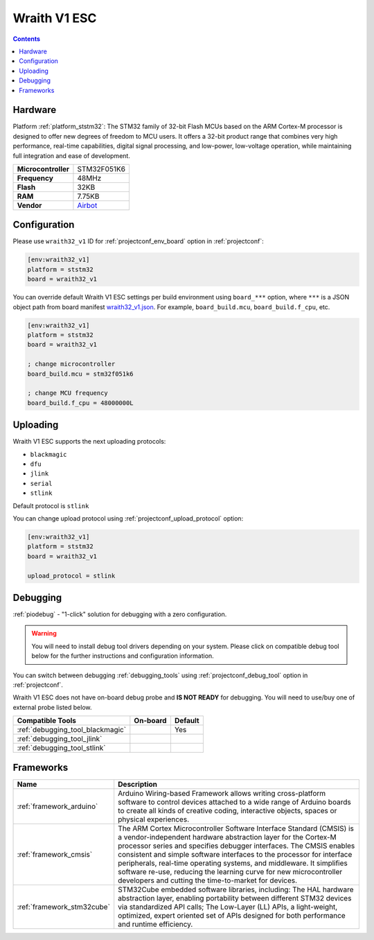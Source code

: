 ..  Copyright (c) 2014-present PlatformIO <contact@platformio.org>
    Licensed under the Apache License, Version 2.0 (the "License");
    you may not use this file except in compliance with the License.
    You may obtain a copy of the License at
       http://www.apache.org/licenses/LICENSE-2.0
    Unless required by applicable law or agreed to in writing, software
    distributed under the License is distributed on an "AS IS" BASIS,
    WITHOUT WARRANTIES OR CONDITIONS OF ANY KIND, either express or implied.
    See the License for the specific language governing permissions and
    limitations under the License.

.. _board_ststm32_wraith32_v1:

Wraith V1 ESC
=============

.. contents::

Hardware
--------

Platform :ref:`platform_ststm32`: The STM32 family of 32-bit Flash MCUs based on the ARM Cortex-M processor is designed to offer new degrees of freedom to MCU users. It offers a 32-bit product range that combines very high performance, real-time capabilities, digital signal processing, and low-power, low-voltage operation, while maintaining full integration and ease of development.

.. list-table::

  * - **Microcontroller**
    - STM32F051K6
  * - **Frequency**
    - 48MHz
  * - **Flash**
    - 32KB
  * - **RAM**
    - 7.75KB
  * - **Vendor**
    - `Airbot <https://store.myairbot.com/esc/4in1-esc.html?utm_source=platformio.org&utm_medium=docs>`__


Configuration
-------------

Please use ``wraith32_v1`` ID for :ref:`projectconf_env_board` option in :ref:`projectconf`:

.. code-block:: ini

  [env:wraith32_v1]
  platform = ststm32
  board = wraith32_v1

You can override default Wraith V1 ESC settings per build environment using
``board_***`` option, where ``***`` is a JSON object path from
board manifest `wraith32_v1.json <https://github.com/platformio/platform-ststm32/blob/master/boards/wraith32_v1.json>`_. For example,
``board_build.mcu``, ``board_build.f_cpu``, etc.

.. code-block:: ini

  [env:wraith32_v1]
  platform = ststm32
  board = wraith32_v1

  ; change microcontroller
  board_build.mcu = stm32f051k6

  ; change MCU frequency
  board_build.f_cpu = 48000000L


Uploading
---------
Wraith V1 ESC supports the next uploading protocols:

* ``blackmagic``
* ``dfu``
* ``jlink``
* ``serial``
* ``stlink``

Default protocol is ``stlink``

You can change upload protocol using :ref:`projectconf_upload_protocol` option:

.. code-block:: ini

  [env:wraith32_v1]
  platform = ststm32
  board = wraith32_v1

  upload_protocol = stlink

Debugging
---------

:ref:`piodebug` - "1-click" solution for debugging with a zero configuration.

.. warning::
    You will need to install debug tool drivers depending on your system.
    Please click on compatible debug tool below for the further
    instructions and configuration information.

You can switch between debugging :ref:`debugging_tools` using
:ref:`projectconf_debug_tool` option in :ref:`projectconf`.

Wraith V1 ESC does not have on-board debug probe and **IS NOT READY** for debugging. You will need to use/buy one of external probe listed below.

.. list-table::
  :header-rows:  1

  * - Compatible Tools
    - On-board
    - Default
  * - :ref:`debugging_tool_blackmagic`
    - 
    - Yes
  * - :ref:`debugging_tool_jlink`
    - 
    - 
  * - :ref:`debugging_tool_stlink`
    - 
    - 

Frameworks
----------
.. list-table::
    :header-rows:  1

    * - Name
      - Description

    * - :ref:`framework_arduino`
      - Arduino Wiring-based Framework allows writing cross-platform software to control devices attached to a wide range of Arduino boards to create all kinds of creative coding, interactive objects, spaces or physical experiences.

    * - :ref:`framework_cmsis`
      - The ARM Cortex Microcontroller Software Interface Standard (CMSIS) is a vendor-independent hardware abstraction layer for the Cortex-M processor series and specifies debugger interfaces. The CMSIS enables consistent and simple software interfaces to the processor for interface peripherals, real-time operating systems, and middleware. It simplifies software re-use, reducing the learning curve for new microcontroller developers and cutting the time-to-market for devices.

    * - :ref:`framework_stm32cube`
      - STM32Cube embedded software libraries, including: The HAL hardware abstraction layer, enabling portability between different STM32 devices via standardized API calls; The Low-Layer (LL) APIs, a light-weight, optimized, expert oriented set of APIs designed for both performance and runtime efficiency.